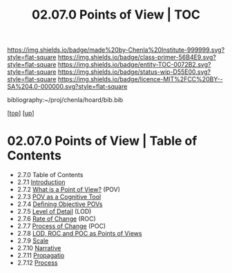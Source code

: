 #   -*- mode: org; fill-column: 60 -*-
#+STARTUP: showall
#+TITLE:  02.07.0 Points of View | TOC

[[https://img.shields.io/badge/made%20by-Chenla%20Institute-999999.svg?style=flat-square]] 
[[https://img.shields.io/badge/class-primer-56B4E9.svg?style=flat-square]]
[[https://img.shields.io/badge/entity-TOC-0072B2.svg?style=flat-square]]
[[https://img.shields.io/badge/status-wip-D55E00.svg?style=flat-square]]
[[https://img.shields.io/badge/licence-MIT%2FCC%20BY--SA%204.0-000000.svg?style=flat-square]]

bibliography:~/proj/chenla/hoard/bib.bib

[[[../../index.org][top]]] [[[../index.org][up]]]

* 02.07.0 Points of View | Table of Contents
:PROPERTIES:
:CUSTOM_ID:
:Name:     /home/deerpig/proj/chenla/warp/02/07/index.org
:Created:  2018-04-20T17:20@Prek Leap (11.642600N-104.919210W)
:ID:       5b67c7d7-3a29-4443-9bf2-e9cf57bba9d5
:VER:      577491703.085507570
:GEO:      48P-491193-1287029-15
:BXID:     proj:EPR5-5420
:Class:    primer
:Entity:   toc
:Status:   wip
:Licence:  MIT/CC BY-SA 4.0
:END:

  - 2.7.0  Table of Contents
  - 2.7.1 [[./intro.org][ Introduction]]
  - 2.7.2  [[./2.7.2.org][What is a Point of View?]] (POV)
  - 2.7.3  [[./2.7.3.org][POV as a Cognitive Tool]]
  - 2.7.4  [[./2.7.4.org][Defining Objective POVs]]
  - 2.7.5  [[./2.7.5.org][Level of Detail]] (LOD)
  - 2.7.6  [[./2.7.6.org][Rate of Change]] (ROC)
  - 2.7.7  [[./2.7.7.org][Process of Change]] (POC)
  - 2.7.8  [[./2.7.8.org][LOD, ROC and POC as Points of Views]]
  - 2.7.9  [[./2.7.9.org][Scale]]
  - 2.7.10 [[./2.7.10.org][Narrative]]
  - 2.7.11 [[./2.7.11.org][Propagatio]]
  - 2.7.12 [[./2.7.12.org][Process]]


